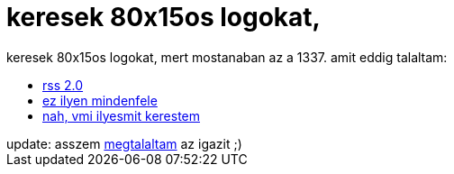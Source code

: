 = keresek 80x15os logokat,

:slug: keresek_80x15os_logokat
:category: regi
:tags: hu
:date: 2005-04-18T00:04:01Z
++++
keresek 80x15os logokat, mert mostanaban az a 1337. amit eddig talaltam:<br> <ul>   <li><a href="http://inflame.hu/~download/mambo/images/M_images/rss20.gif" target="_self">rss 2.0</a></li>   <li><a href="http://www.zwahlendesign.ch/de/32webbadges.html" target="_self">ez ilyen mindenfele</a></li><li><a href="http://www.antipixel.com/blog/archives/2002/10/22/steal_these_buttons.html" target="_self">nah, vmi ilyesmit kerestem</a></li>  </ul>update: asszem <a href="http://www.gtmcknight.com/buttons/" target="_self">megtalaltam</a> az igazit ;)<br>
++++

